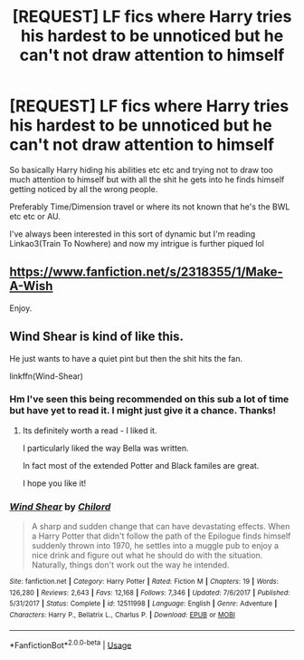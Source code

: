 #+TITLE: [REQUEST] LF fics where Harry tries his hardest to be unnoticed but he can't not draw attention to himself

* [REQUEST] LF fics where Harry tries his hardest to be unnoticed but he can't not draw attention to himself
:PROPERTIES:
:Author: browtfiwasboredokai
:Score: 6
:DateUnix: 1586809455.0
:DateShort: 2020-Apr-14
:FlairText: Request
:END:
So basically Harry hiding his abilities etc etc and trying not to draw too much attention to himself but with all the shit he gets into he finds himself getting noticed by all the wrong people.

Preferably Time/Dimension travel or where its not known that he's the BWL etc etc or AU.

I've always been interested in this sort of dynamic but I'm reading Linkao3(Train To Nowhere) and now my intrigue is further piqued lol


** [[https://www.fanfiction.net/s/2318355/1/Make-A-Wish]]

Enjoy.
:PROPERTIES:
:Author: HHrPie
:Score: 4
:DateUnix: 1586810276.0
:DateShort: 2020-Apr-14
:END:


** Wind Shear is kind of like this.

He just wants to have a quiet pint but then the shit hits the fan.

linkffn(Wind-Shear)
:PROPERTIES:
:Score: 4
:DateUnix: 1586814253.0
:DateShort: 2020-Apr-14
:END:

*** Hm I've seen this being recommended on this sub a lot of time but have yet to read it. I might just give it a chance. Thanks!
:PROPERTIES:
:Author: browtfiwasboredokai
:Score: 1
:DateUnix: 1586814339.0
:DateShort: 2020-Apr-14
:END:

**** Its definitely worth a read - I liked it.

I particularly liked the way Bella was written.

In fact most of the extended Potter and Black familes are great.

I hope you like it!
:PROPERTIES:
:Score: 2
:DateUnix: 1586814621.0
:DateShort: 2020-Apr-14
:END:


*** [[https://www.fanfiction.net/s/12511998/1/][*/Wind Shear/*]] by [[https://www.fanfiction.net/u/67673/Chilord][/Chilord/]]

#+begin_quote
  A sharp and sudden change that can have devastating effects. When a Harry Potter that didn't follow the path of the Epilogue finds himself suddenly thrown into 1970, he settles into a muggle pub to enjoy a nice drink and figure out what he should do with the situation. Naturally, things don't work out the way he intended.
#+end_quote

^{/Site/:} ^{fanfiction.net} ^{*|*} ^{/Category/:} ^{Harry} ^{Potter} ^{*|*} ^{/Rated/:} ^{Fiction} ^{M} ^{*|*} ^{/Chapters/:} ^{19} ^{*|*} ^{/Words/:} ^{126,280} ^{*|*} ^{/Reviews/:} ^{2,643} ^{*|*} ^{/Favs/:} ^{12,168} ^{*|*} ^{/Follows/:} ^{7,346} ^{*|*} ^{/Updated/:} ^{7/6/2017} ^{*|*} ^{/Published/:} ^{5/31/2017} ^{*|*} ^{/Status/:} ^{Complete} ^{*|*} ^{/id/:} ^{12511998} ^{*|*} ^{/Language/:} ^{English} ^{*|*} ^{/Genre/:} ^{Adventure} ^{*|*} ^{/Characters/:} ^{Harry} ^{P.,} ^{Bellatrix} ^{L.,} ^{Charlus} ^{P.} ^{*|*} ^{/Download/:} ^{[[http://www.ff2ebook.com/old/ffn-bot/index.php?id=12511998&source=ff&filetype=epub][EPUB]]} ^{or} ^{[[http://www.ff2ebook.com/old/ffn-bot/index.php?id=12511998&source=ff&filetype=mobi][MOBI]]}

--------------

*FanfictionBot*^{2.0.0-beta} | [[https://github.com/tusing/reddit-ffn-bot/wiki/Usage][Usage]]
:PROPERTIES:
:Author: FanfictionBot
:Score: 1
:DateUnix: 1586814268.0
:DateShort: 2020-Apr-14
:END:
